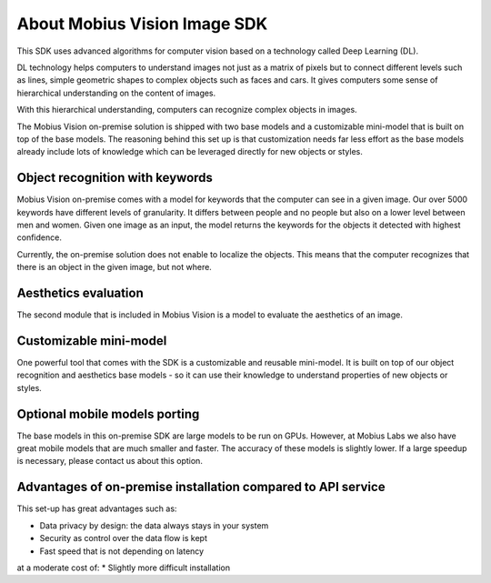 About Mobius Vision Image SDK
======================================

This SDK uses advanced algorithms for computer vision based on a technology called Deep Learning (DL).

DL technology helps computers to understand images not just as a matrix of pixels
but to connect different levels such as lines, simple geometric shapes to complex objects such as faces and cars.
It gives computers some sense of hierarchical understanding on the content of images.

With this hierarchical understanding, computers can recognize complex objects in images.

The Mobius Vision on-premise solution is shipped with two base models and a customizable mini-model that is built on top of the base models.
The reasoning behind this set up is that customization needs far less effort as the base models already include
lots of knowledge which can be leveraged directly for new objects or styles.


Object recognition with keywords
------------------------------------

Mobius Vision on-premise comes with a model for keywords that the computer can see in a given image.
Our over 5000 keywords have different levels of granularity. It differs between people and no people but also on a lower level
between men and women.
Given one image as an input, the model returns the keywords for the objects it detected with highest confidence.

.. image::
   data/keywords_tree.png
   :align: center

Currently, the on-premise solution does not enable to localize the objects. This means that the computer recognizes that
there is an object in the given image, but not where.

Aesthetics evaluation
-----------------------

The second module that is included in Mobius Vision is a model to evaluate the aesthetics of an image.


Customizable mini-model
------------------------

One powerful tool that comes with the SDK is a customizable and reusable mini-model.
It is built on top of our object recognition and aesthetics base models - so it can use their knowledge to understand properties of new objects or styles.

Optional mobile models porting
--------------------------------

The base models in this on-premise SDK are large models to be run on GPUs.
However, at Mobius Labs we also have great mobile models that are much smaller and faster.
The accuracy of these models is slightly lower. If a large speedup is necessary, please contact us about this option.

Advantages of on-premise installation compared to API service
---------------------------------------------------------------
This set-up has great advantages such as:

* Data privacy by design: the data always stays in your system
* Security as control over the data flow is kept
* Fast speed that is not depending on latency

at a moderate cost of:
* Slightly more difficult installation 
